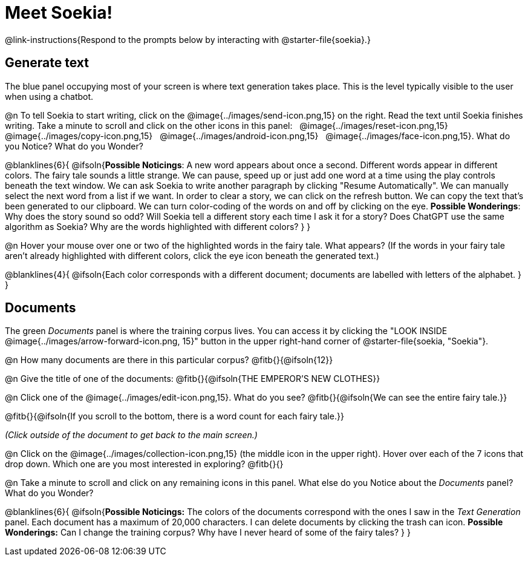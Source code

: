 = Meet Soekia!

@link-instructions{Respond to the prompts below by interacting with @starter-file{soekia}.}

== Generate text

The blue panel occupying most of your screen is where text generation takes place. This is the level typically visible to the user when using a chatbot. 

@n To tell Soekia to start writing, click on the @image{../images/send-icon.png,15} on the right. Read the text until Soekia finishes writing. Take a minute to scroll and click on the other icons in this panel: {nbsp} @image{../images/reset-icon.png,15} {nbsp} @image{../images/copy-icon.png,15} {nbsp} @image{../images/android-icon.png,15} {nbsp} @image{../images/face-icon.png,15}. What do you Notice? What do you Wonder?

@blanklines{6}{
@ifsoln{*Possible Noticings*: A new word appears about once a second. Different words appear in different colors. The fairy tale sounds a little strange. We can pause, speed up or just add one word at a time using the play controls beneath the text window. We can ask Soekia to write another paragraph by clicking "Resume Automatically". We can manually select the next word from a list if we want. In order to clear a story, we can click on the refresh button. We can copy the text that's been generated to our clipboard. We can turn color-coding of the words on and off by clicking on the eye.  *Possible Wonderings*: Why does the story sound so odd? Will Soekia tell a different story each time I ask it for a story? Does ChatGPT use the same algorithm as Soekia? Why are the words highlighted with different colors?
}
}

@n Hover your mouse over one or two of the highlighted words in the fairy tale. What appears? (If the words in your fairy tale aren't already highlighted with different colors, click the eye icon beneath the generated text.)

@blanklines{4}{
@ifsoln{Each color corresponds with a different document; documents are labelled with letters of the alphabet.
}
}


== Documents

The green _Documents_ panel is where the training corpus lives. You can access it by clicking the "LOOK INSIDE @image{../images/arrow-forward-icon.png, 15}" button in the upper right-hand corner of @starter-file{soekia, "Soekia"}.

@n How many documents are there in this particular corpus? @fitb{}{@ifsoln{12}}

@n Give the title of one of the documents: @fitb{}{@ifsoln{THE EMPEROR'S NEW CLOTHES}}

@n Click one of the @image{../images/edit-icon.png,15}. What do you see?  @fitb{}{@ifsoln{We can see the entire fairy tale.}}

@fitb{}{@ifsoln{If you scroll to the bottom, there is a word count for each fairy tale.}}

_(Click outside of the document to get back to the main screen.)_

@n Click on the @image{../images/collection-icon.png,15} (the middle icon in the upper right). Hover over each of the 7 icons that drop down. Which one are you most interested in exploring? @fitb{}{}

@n Take a minute to scroll and click on any remaining icons in this panel. What else do you Notice about the _Documents_ panel? What do you Wonder? 

@blanklines{6}{
@ifsoln{*Possible Noticings:* The colors of the documents correspond with the ones I saw in the _Text Generation_ panel. Each document has a maximum of 20,000 characters. I can delete documents by clicking the trash can icon. *Possible Wonderings:* Can I change the training corpus? Why have I never heard of some of the fairy tales?
}
}
